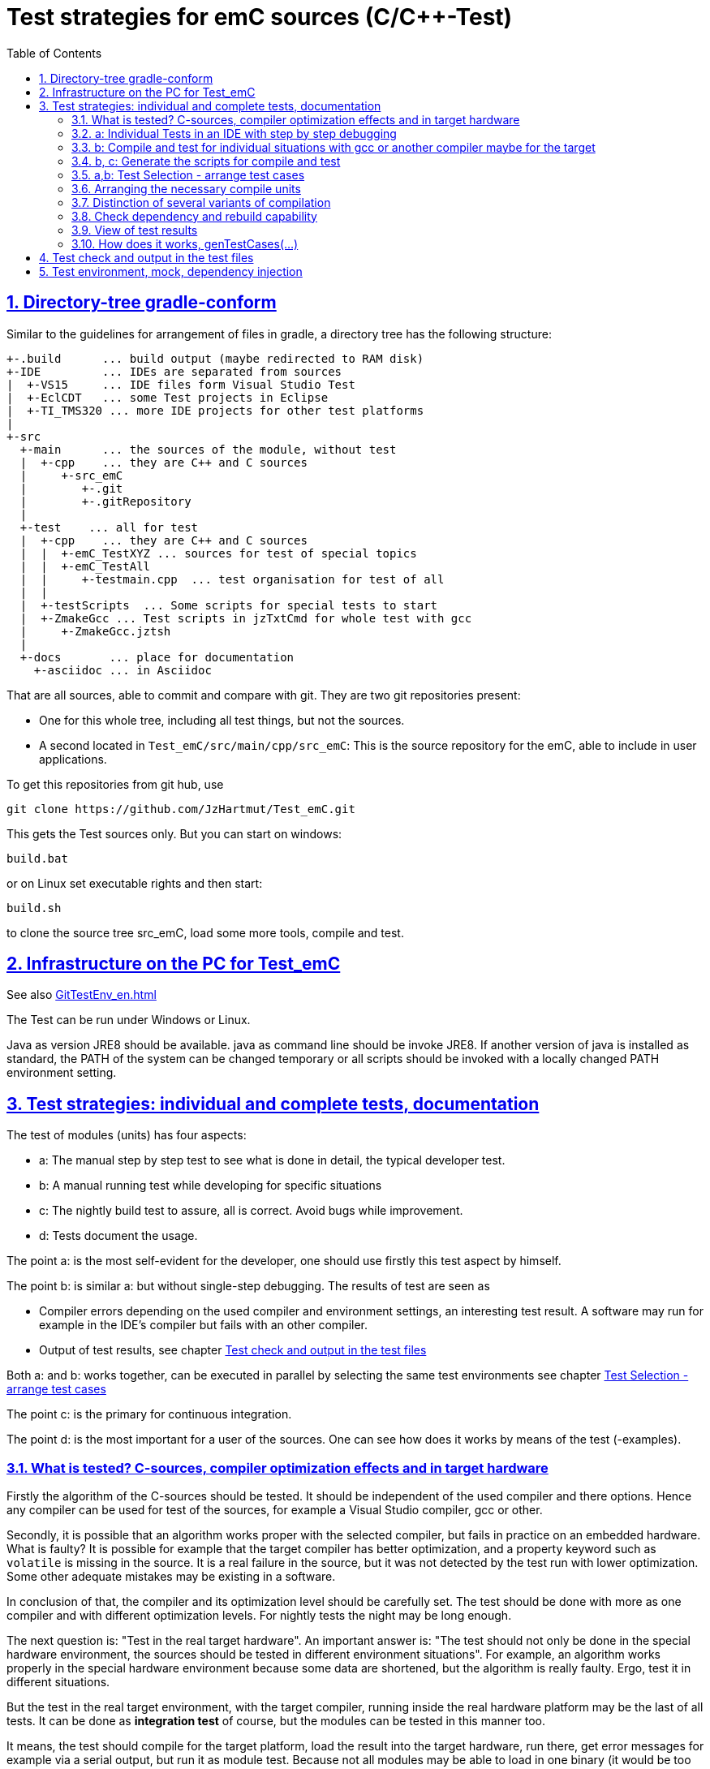 = Test strategies for emC sources (C/C++-Test)
:toc:
:sectnums:
:sectlinks:
:cpp: C++

== Directory-tree gradle-conform


Similar to the guidelines for arrangement of files in gradle, a directory tree has the following structure:

 +-.build      ... build output (maybe redirected to RAM disk)
 +-IDE         ... IDEs are separated from sources
 |  +-VS15     ... IDE files form Visual Studio Test
 |  +-EclCDT   ... some Test projects in Eclipse
 |  +-TI_TMS320 ... more IDE projects for other test platforms
 |
 +-src
   +-main      ... the sources of the module, without test
   |  +-cpp    ... they are C++ and C sources
   |     +-src_emC
   |        +-.git
   |        +-.gitRepository
   |
   +-test    ... all for test
   |  +-cpp    ... they are C++ and C sources
   |  |  +-emC_TestXYZ ... sources for test of special topics
   |  |  +-emC_TestAll
   |  |     +-testmain.cpp  ... test organisation for test of all
   |  |
   |  +-testScripts  ... Some scripts for special tests to start
   |  +-ZmakeGcc ... Test scripts in jzTxtCmd for whole test with gcc
   |     +-ZmakeGcc.jztsh
   |
   +-docs       ... place for documentation
     +-asciidoc ... in Asciidoc


That are all sources, able to commit and compare with git. They are two git repositories present:

* One for this whole tree, including all test things, but not the sources.

* A second located in `Test_emC/src/main/cpp/src_emC`: This is the source repository for the emC, able to include in user applications.

To get this repositories from git hub, use

 git clone https://github.com/JzHartmut/Test_emC.git

This gets the Test sources only. But you can start on windows:

 build.bat

or on Linux set executable rights and then start:

 build.sh

to clone the source tree src_emC, load some more tools, compile and test.


== Infrastructure on the PC for Test_emC

See also link:GitTestEnv_en.html[]

The Test can be run under Windows or Linux.

Java as version JRE8 should be available. java as command line should be invoke JRE8. If another version of java is installed as standard, the PATH of the system can be changed temporary or all scripts should be invoked with a locally changed PATH environment setting.

  
[#testStrategies]  
== Test strategies: individual and complete tests, documentation

The test of modules (units) has four aspects:

* a: The manual step by step test to see what is done in detail, the typical developer test. 
* b: A manual running test while developing for specific situations
* c: The nightly build test to assure, all is correct. Avoid bugs while improvement.
* d: Tests document the usage. 

The point a: is the most self-evident for the developer, 
one should use firstly this test aspect by himself.

The point b: is similar a: but without single-step debugging. The results of test are seen as

* Compiler errors depending on the used compiler and environment settings, an interesting test result. A software may run for example in the IDE's compiler but fails with an other compiler. 

* Output of test results, see chapter link:#testCheck[Test check and output in the test files] 

Both a: and b: works together, can be executed in parallel by selecting the same test environments see chapter link:#testSelection[Test Selection - arrange test cases]

The point c: is the primary for continuous integration. 

The point d: is the most important for a user of the sources. One can see
how does it works by means of the test (-examples).
  

=== What is tested? C-sources, compiler optimization effects and in target hardware

Firstly the algorithm of the C-sources should be tested. 
It should be independent of the used compiler and there options. Hence 
any compiler can be used for test of the sources, 
for example a Visual Studio compiler, gcc or other. 

Secondly, it is possible that an algorithm works proper with the selected compiler,
but fails in practice on an embedded hardware. What is faulty? It is possible for example
that the target compiler has better optimization, and a property keyword such as 
`volatile` is missing in the source. It is a real failure in the source,
but it was not detected by the test run with lower optimization. Some other adequate mistakes may be existing in a software.  

In conclusion of that, the compiler and its optimization level 
should be carefully set. The test should be done with more as one compiler
and with different optimization levels. For nightly tests the night may be long enough. 

The next question is: "Test in the real target hardware". 
An important answer is: 
"The test should not only be done in the special hardware environment,
the sources should be tested in different environment situations". 
For example, an algorithm works properly in the special hardware environment 
because some data are shortened, but the algorithm is really faulty. 
Ergo, test it in different situations. 

But the test in the real target environment, with the target compiler,
running inside the real hardware platform may be the last of all tests. 
It can be done as *integration test* of course, but the modules can be tested
in this manner too. 
 
It means, the test should compile for the target platform, 
load the result into the target hardware, run there, get error messages for example
via a serial output, but run it as module test. 
Because not all modules may be able to load in one binary (it would be too large),
the build and test process should divide the all modules in proper portions 
and test  one after another, or test parallel in more as one hardware board.
  
=== a: Individual Tests in an IDE with step by step debugging


There are some IDE ("__Integrated Development Environment__") project files:


* `IDE/VS15/AllTest_emC_Base.sln`: Visual studio


* `IDE/EclCDT/emC_Test/.cproject`: Eclipse CDT, import it in an Eclipse environment, 
see also link:../../../SwEng/html/EclipseWrk.de.html[]. 


* TODO for embedded platform



Offering special test projects for various topics has not proven successful, because the maintenance of some more projects is a too high effort. Instead, there is exactly one project for any platform (it means at least two, one for Visual Studio and one for Eclipse CDT). To test a special topic there is a main routine which’s calling statements are commented, only the interesting call is used, for single step in debug. This is simple to make.


 #ifdef DEF_MAIN_emC_TestAll_testSpecialMain
 int main(int nArgs, char const*const* cmdArgs )
 {
   STACKTRC_ROOT_ENTRY("main");
   test_Exception();
   test_stdArray();
   //test_Alloc_ObjectJc();
   test_ObjectJc();
   //testString_emC();


This is a snapshot of the current situation. This main routine is used for both IDE.


The include path is IDE- and configuration-specific in the IDE. For both IDEs different path are used for the


 #include <applstdef_emC.h>


This file(s) should be changed for several Variants for emC compilation. Of course any commit contains the last used situation, not a developer progress in any case.



The applstdef are located in image:../../img/Test_emC/applstdef_Location_VStudio.png[applstdef_Location_VStudio, float="right", align="top"]


 D:\vishia\emc\Test_emC\src\test\VS15\All_Test
          1.651 AllTest_emC_Base.sln
 <DIR>          applstdef_C1
 <DIR>          applstdef_CppObj


It is for Visual Studio. The same set of files, but other files are existing for Eclipse-CDT, see project.


=== b: Compile and test for individual situations with gcc or another compiler maybe for the target

This may be seen as preparation for the nightly 'test all' (c) but can also be seen as an intermediate test while development. 

For this approach the Test Selection GUI can be used (chapter link:#testSelection[]). With the GUI the test cases and test conditions are set. On button `[ gen selection ]` this gui produces the necessary `make..sh` files and one file on `src/test/cpp/emC_TestAll/fDefSelection.h` which contains settings (`#define`) for compilation. This file is used both by the script controlled test and by the test in the GUI, for example Visual Studio. Both projects may/should include this file to have the same settings. Hence an testing error shown as test result can be explore by testing step by step in the GUI.


=== b, c: Generate the scripts for compile and test

In the emC test usual the familiar make approaches are not used. Why? 

Standard make files with complex settings are not simple to read, write and understand. Hence a more obvious system named link:https://www.vishia.org/JZtxtcmd/html/Zmake.html[Zmake] was established for some years (starting in the 1990th). It uses a link:https://www.vishia.org/JZtxtcmd/html/JZtxtcmd.html[[JZtxtcmd]]-script to generate shell scripts which invokes the compilation. Such script files are the sources to determine what and how to make. 

The output from a Zmake invocation is a shell.sh script which contains the compiler invocation as command line with all obvious options. The script contains the immediately real compiler invocation. It is not a make script which builds the compiler invocation internally using some dependencies, settings etc. The advantage of immediately real compiler invocation is: **It is immediately documented what is happen**.

To generate this compiler invocation scripts the  link:https://vishia.org/JZtxtcmd/html/JZtxtcmd.html[JZtxtcmd] approach is used. This is done by the Test Selection GUI (chapter link:#testSelection[]) as also by the specified test files `build.sh` and inside the `src/test/testScripts` directory.

All this scripts are short, consisting of two parts:

----
cd `dirname "$0"`/../../..
pwd
if ! test -e build; then src/buildScripts/-mkLinkBuild.sh; fi

#REM invokes JZtxtcmd as main class of vishiaBase with this file:
java -jar libs/vishiaBase.jar src/test/testScripts/testBasics_Simple.jzTc.sh

##Execute the even yet generated sh scripts, compile and execute: 
build/testBasics_Simple.sh
read -n1 -r -p "Press any key to continue..."

exit 0  ##the rest of the file is the JZtxtcmd script                                      
----

Above is the shell-script part, invoking JZtxtcmd (the main class of the jar) with the script file itself. After them the generated script is executed to compile and confirm the test.

It follows the JZtxtcmd script part:

----
==JZtxtcmd==

include ../ZmakeGcc/test_Selection.jztsh;

currdir=<:><&scriptdir>/../../..<.>;                             

##Map ccSet;  ##Settings for compilation

##String ccSet.cc = "clang";



main() {
  call genTestcases(name = "testBasics_Simple", select =
  <:><: >
    1=ObjSiRefl; 2=ReflSi; 3=StrNo; 4=ThSimple; 5=ExcJmp; 6=TestBase
  + 1=ObjCppAdr; 2=ReflFull; 3=StrUse; 4=ThHeapStacktrc; 5=ExcCpp; 6=TestBase
  <.>);  ##Generate all relevant test cases
}
----

It includes the common generation JZtxtcmd script and invokes in the `main()` the common `genTestCases(...)` routine (from the included script) with given specific arguments. This arguments comes from the Test Selection GUI (chapter link:#testSelection[]). 

How does the common `genTestCases(...)` routine works? It generates texts, selects files from some `Fileset` etc. See the comments in this script `src/test/ZmakeGcc/test_Selection.jztsh`.



[#testSelection]
=== a,b: Test Selection - arrange test cases

The problem on testing the core emC sources is the variety of variants (yet 124 combinations) for `ObjectJc`, `Exceptionhandling` etc. Writing a lot of scripts, and adjusting the compile switches in `applstdef_emC.h` is a too high effort. Hence a '__Select Simulation__' tool is used, which cames originally from Simulink stimuli selections written by me in the past. It is written in Java and contained in `libs/vishiaGui.jar`. This tool works with tables. 

image:../../img/Test_emC/SimSelector.png[Select Simulation, float="left", align="top"]

The same tables as for the manual operating graphic tool are used to arrange the conditions for the test cases. For example the table for Selecting the kind of reflection generation looks like:

 List tabRefl = 
 [ { name="ReflNo",   descr="..ReflNo",       select="q", def1="DEF_REFLECTION_NO"      }
 , { name="ReflSi",   descr="..ReflSi",       select="r", def1="DEF_REFLECTION_SIMPLE"  }
 , { name="ReflOffs", descr="..ReflOffs",     select="Q", def1="DEF_REFLECTION_OFFS"    }
 , { name="ReflFull", descr="..ReflFull",     select="R", def1="DEF_REFLECTION_FULL"    }
 ];

It is a data list in link:../../../JZtxtcmd/html/JZtxtcmd.html[]. You see the magic character in the list and in the '__Select Simulation__'. The table contains immediately the necessary compiler switches for each of the four test variants.

Either a line is selected in the '__Select Simulation__', or a character is given. With the adequate information the sub routine

 sub genSelection(Map line1, Map line2, ..., Obj fAllsh) { ...
 
is invoked. It gets the selected line in each table. `line2` is from the table above. With the information in the line the compiler switches in the test script can be arragenged in a simple way. The texts are contained in the line. 

The 

 sub genTestcases(String select, String name) { ...

which is called from the test start script searches the correct lines with the given magic chararcter, which are found in the line. A nice helper is a Java class: 

link:../../../Java/docuSrcJava_vishiaBase/org/vishia/util/StringFunctions_B.html#checkSameChars-java.lang.CharSequence...[class org.vishia.util.StringFunctions_B.checkSameChars] 

which compares the given selection character with the content if line.select. So the information in the tables and the magic character come together. 


=== Arranging the necessary compile units

The 6. table in the '__Select Simulation__' contains, which is to test. (The other tables contains, 'under which condition is to test'). It looks like (shortend):

 List tabTestSrc =                               
 [ { name="TestBase",  srcSet="srcTestBasics", def1="DEF_TESTBasics_emC"}
 , { name="TestEvMsg", srcSet="srcTestEvMsg",  def1="DEF_TESTALL_emC" }
 ];

The `srcSet` is the name of a file set, defined in the script `src/test/ZmakeGcc/filesets.jzTc`. It determines which files should be used, whereby a reference to further filesets are contained too:

 ##
 ## main file for Basic tests.
 ##
 Fileset srcTestBasics =
 ( src/test/cpp:emC_TestAll/testBasics.cpp
 , src/test/cpp:emC_TestAll/test_exitError.c
 , &srcTest_ObjectJc
 , &srcTest_Exception
 , &src_Base_emC_NumericSimple
 );

A `Fileset` is a core capability from link:../../../JZtxtcmd/html/JZtxtcmd.html[]. It names some files and sub Filesets. 

The `Fileset`s are organized in a way that defined files are named for some application goals. This information can be used to select which emC files are need as part of a maybe simple application:

 Fileset src_Base_emC_NumericSimple = 
 ( src/main/cpp/src_emC:emC_srcApplSpec/SimpleNumCNoExc/fw_ThreadContextSimpleIntr.c
 , src/main/cpp/src_emC:emC_srcApplSpec/SimpleNumCNoExc/ThreadContextSingle_emC.c
 , src/main/cpp/src_emC:emC_srcApplSpec/applConv/LogException_emC.c
 );

The fileset for the core files:

 ##                                                                          
 ##The real core sources for simple applications only used ObjectJc.
 ##See sub build_dbgC1(), only the OSAL should be still added.  
 ##
 Fileset c_src_emC_core =                                        
 ( src/main/cpp/src_emC:emC/Base/Assert_emC.c
 , src/main/cpp/src_emC:emC/Base/MemC_emC.c
 , src/main/cpp/src_emC:emC/Base/StringBase_emC.c
 , src/main/cpp/src_emC:emC/Base/ObjectSimple_emC.c 
 , src/main/cpp/src_emC:emC/Base/ObjectRefl_emC.c
 , src/main/cpp/src_emC:emC/Base/ObjectJcpp_emC.cpp 
 , src/main/cpp/src_emC:emC/Base/Exception_emC.c     
 , src/main/cpp/src_emC:emC/Base/ExceptionCpp_emC.cpp
 , src/main/cpp/src_emC:emC/Base/ExcThreadCxt_emC.c
 , src/main/cpp/src_emC:emC/Base/ReflectionBaseTypes_emC.c
 , src/main/cpp/src_emC:emC_srcApplSpec/applConv/ExceptionPrintStacktrace_emC.c
 ##Note: Only for test evaluation
 , src/main/cpp/src_emC:emC/Test/testAssert_C.c
 , src/main/cpp/src_emC:emC/Test/testAssert.cpp
 , src/test/cpp:emC_TestAll/outTestConditions.c
 , &src_OSALgcc
 , src/main/cpp/src_emC:emC_srcApplSpec/applConv/ObjectJc_allocStartup_emC.c
 );

are also the core sources for test. Maybe not all, but from this selection may be necessary to use as core sources for an application, which uses emC. It documents the necessities and indirectly also the dependencies.




=== Distinction of several variants of compilation

The distinction between C and {cpp} compilation can be done using either `gcc` for `*.c`-Files or `g++` which always compiles as {cpp}. This is the content of the special `build_...` routine. Some more `build_...` routines are existing for different used files and for decision between C and {cpp} compilation. 


The distinction between conditional compilation (variants, see link:../Base/Variants_emC.html[] are done with the different content of the `cc_def` variable. It contains '-D ...' arguments for the compilation. The other variant may be selecting different `<applstdef_emC.h>` files which is recommended for user applications. Then the include path should be varied. It needs some `applstdef_emC.h` files. This can be done too, the part of the include path to `<applstdef_emC.h>` is contained in the `cc_def` variable.




[#checkDeps]
=== Check dependency and rebuild capability

A file should be compiled:

* If the object file does not exist
* If the source file is newer than the object file (or more exactly: The content of the source file was changed in comparison to the content of the last compilation).
* If any of the included source files (e.g. header) is newer than  the object file (respectively changed after last using).

The first two conditions are checked only with the 'is newer' aspect from an ordinary make file. For the third condition (indirect newly) the dependencies between the files should be known.
For a classic make files this dependencies can be given - if they are known.
In practice the dependencies depends on the include situation, it is not simple.
Hence the real dependencies can only detect for a concretely version of the file, and the make script should be corrected any time. IDEs use their native dependency check usual proper. 

Because this cannot be done easily, often there is a '__build all__' mentality.

For repeated compilation the '__build all__' mentality needs to much time. 

For this approach a Java package `org.vishia.checkDeps_C` is used. See 

link:../../../JZtxtcmd/html/CheckDeps_C.html[].

This tool uses a comprehensive file `deps.txt` which contains the dependency situation of each file and the timestamp and content situation (via CRC checksum). The tool checks the time stamp and the content of all depending files from the list. If one file is changed, it is parsed by content, find out include statements and build newly the dependencies from this level. Ones of course the object should be recompiled, because another content may be changed. Secondly the dependencies for the test later are corrected.. 

Because the dependency file contains the time stamp of any source file, it is detected whether an older file is given. The comparison of time stamps is not the comparison between source and object, it is the comparison between the last used source and the current source time stamp. The newly compilation is done also if the file is older, not only newer than the object file. This is an expectable situation, if a file is changed by checkout from a file repositiory with its originally time stamp (the older one). Because git and some other Unix/linux tools stores an older file with the current timestamp this problem is not present on linux, but Windows restores or preserves the time stamp of a copied file, which may be the better and here supported approach.   

If the dependency file is not existing, it means, the dependencies should be detected, build all is necessary and the dependency file is built. This is the situation on first invocation after clean.

The dependency file is stored inside the object directory:

 ...\build\objZmake\test_ObjRefl_ReflFull_ThSi_ExcNo_StrNo_TestEvMsg
 <DIR>          emC
 <DIR>          emC_Exmpl_Ctrl
 <DIR>          emC_srcApplSpec
 <DIR>          emC_srcOSALspec
 <DIR>          emC_TestAll
 <DIR>          emC_Test_Container
 <DIR>          emC_Test_Ctrl
 <DIR>          emC_Test_C_Cpp
 <DIR>          emC_Test_ObjectJc
 <DIR>          emC_Test_Stacktrc_Exc
        362.272 deps.txt                 <<=======
          8.330 checkDeps.out
        295.817 emCBase_.test.exe
            296 fDefSelection.h
              0 ld_out.txt

It is a snapshot from the root of the object dir tree. The `deps.txt` has about 260 kByte, it is not too long. The Java algorithm to check the dependencies of all files reading this file needs only milliseconds, because like known, Java is very fast.  

You can view this file to explore the individual dependencies of each file, which may be informative.

The dependency check is part of each `make..sh` shell script (generated):

 ...\build\objZmake
          2.965 deps_test_ObjRefl_ReflFull_ThSi_ExcNo_StrNo_TestEvMsg.args
         72.677 make_test_ObjRefl_ReflFull_ThSi_ExcNo_StrNo_TestEvMsg.sh
 <DIR>          test_ObjRefl_ReflFull_ThSi_ExcNo_StrNo_TestEvMsg


 ....
 echo run checkDeps, see output in build/...testCase/checkDeps.out
 java -cp libs/vishiaBase.jar org.vishia.checkDeps_C.CheckDeps ...  
   ... --@build/objZmake/deps_test_ObjRefl_ReflFull_ThSi_ExcNo_StrNo_TestEvMsg.args ...
   ... > build/objZmake/test_ObjRefl_ReflFull_ThSi_ExcNo_StrNo_TestEvMsg/checkDeps.out 

( The `java` invocation is a long line). 

The check of the unchanged situation does only need reading the time stamps of all depending files, it is very fast because the file system is usual cached. 
If dependencies should be evaluate newly all source files are parsed. Of course already parsed included files are not proceeded twice. The parsing, and checking for `# include` statement, does only need a short time because Java is fast. The gcc compiler itself supports a dependency check too, but that is very slower (not because {cpp} is slow, but because it may be more complex). The `checkDeps` dependency check is more simple, for example it does not regard conditional compilation (a conditional include). It means, it detects a dependency to a included file which is not active in the compiling situation. But that is not a disadvantage, because the dependency can be exist, and the unnecessary compilation because of one conditional include does not need more time than the elaborately dependency check. 

If the object file should be recompiled, the `checkDeps` algorithm deletes it and forces a recompilation because existence check of the object file before compilation. It is a simple liaison between this independent tools. 





=== View of test results

The printf outputs are written during tests in files:

 build/result/test_TESTCASES.out

one file for each test case.

The simplest possibility is: Compare the outputs of the current test with stored outputs (including in ,,result/result.zip,, in the Test_emc git archive). 

The outputs may be slightly changed if some line numbers are contained. This is especially on Exception messages, from the tested exceptions. A time stamp is not written in this files. So a file comparison over all can be done, only a few files should be changed if the sources are refactored without functionally change (as expected). 

Another test result tool compares the outputs from the tests. It is:

 src/test/testScripts/evalTests.jztsh
 
This script iterates through all tables of the test cases (SimSelector) and checks where a proper file is found in the ,,build/result,, folder. The file names are build from the tables, the ,,name,, entry.

The output is written to a simple text file in a matrix, one character per file. With them, for example 36 * 72 = 2592 results are able to present in a few (75 with header) lines. Using a 'well presented' html output file with red, yellow and green lights is possible for that tool also, of course. But the simple text file is more compact for a fast overview.

An nonexisting file is a space, nothing visible. At least one error in the file causes an ,,X,,, a format mistake causes an ,,?,,. If all test cases are met, a number 0,1..9 is presented. It represents the number of test cases + 9 divide by 10. It means 1..10 causes a '1' etc. Hence the effect that no test case is contained is presented by the ,,0,,.  



TODO

All is written in result with proper names. Compare basing on text file comparison.
If all files are equal, the test delivers the same result. If a file is slightly different, it can be occure because output of lines which may be changed in the source, but the result is ok.
A red-yellow-green report is not produced yet. TODO for a fast overview. 

OLD content

The execution of the compiled `build/test_case/*.exe` writes its result to a file in `build/result/test_case.out`. Check its timestamp and compare it with the stored reference results in `ref/test_case.out`. 

The sources uses the link:#testCheck[chapter: Test check and results] approach. Hence it writes:

 Test: Name of the test (testfile @line)
   ok: Description of detail test
   ERROR: Description of detail test (testfile @line)
 ok
 
for each test routine. If an `ERROR:` was written, then refer the line and repeat the test using single step debugging on the IDE with the given variant settings (adjust `<applstdef_emC.h>`

Addtional an output text can be written, for example testing the exception handling:

 Test: test_Exception: (emC_Test_Stacktrc_Exc/TestException.cpp @ 95) ...
  ok: TRY without THROW with FINALLY is ok 
  ok: File hint found in Exception
  ok: Exceptiontext: faulty index:10 for value 2.000000(10, 0) in: src/test/cpp/emC_Test_Stacktrc_Exc/TestException.cp4
 Exceptiontext: faulty index:10 for value 2.000000(10, 0) in: src/te....
 IndexOutOfBoundsException: faulty index:10 for value 2.000000: 10=0x0000000A 
  at THROW (src/test/cpp/emC_Test_Stacktrc_Exc/TestException.cpp:41)
  at testThrow (src/test/cpp/emC_Test_Stacktrc_Exc/TestException.cpp:34)
  at test_Exception (src/test/cpp/emC_Test_Stacktrc_Exc/TestException.cpp:118)
  at main (src/test/cpp/emC_TestAll/testmain.cpp:75)
  ok: simple THROW is catched. 
  ok: TRY without THROW after an Exception before has not entered CATCH BLOCK 

In this case the programmed console output of the exception message and stack trace is shown. The distinction between Test outputs and programmed outputs is `Test:`, ` ok:`  and ` ERROR:` on start of line, see examples above.  

[#genTestcases]
=== How does it works, genTestCases(...)

TODO

[#testCheck]
== Test check and output in the test files

TODO it's an older content.

The tests should work silent for nightly tests if they don't fail. It should be possible
to output some information, one line per test, what is tested. 

Test results are checked with macros

 EXPECT_TRUE(condition) << "additional test information";
 
etc., the same macros as used for Google-Tests are used, 
but the whole google test framework itself is not used here. The `EXPECT...`-Macros
are defined in the following kind: 

 #define EXPECT_TRUE(VAL) \
 if(EXPECT_TRUEmsg1(VAL, __FILE__, __LINE__)) std::cerr
 
The routine `EXPECT_TRUEmsg1(...)` returns false if the condition is true, 
if no message should be output.
Hence the `if(...)` construct with the following statement starting with `std:cerr` 
completed with `<< "additional text` in the users code forces the output only on error. 

Only if the test fails, the file and line is reported, after them the user message.
With this information the test can be found out simple by the developer.  

It is a simple writing style for application of this macro. 

The test macros and operations are defined in `org/vishia/emC/Test/testAssert.h` and `~.c` 
in the emC_Base component, able to use in al emC sources out of test too.



== Test environment, mock, dependency injection

(additonal content with common meaning, TODO)

The test routines itself calls one or some routines from the module sources 
in an environment arranged in the respective test routine. If instances are necessary,
they are created and removed after test in the test routine. If additional depending
complex modules are necessary, they should be replaces by mock objects because elsewhere
the other module is tested too in a complex non-independent kind. The mock object
should be simple and can contain some helper for checking the test behavior. 
The possible usage of dependency injection instead instantiating of composite objects
inside the test object is a problem of the module source, not a problem of the test itself.

 
